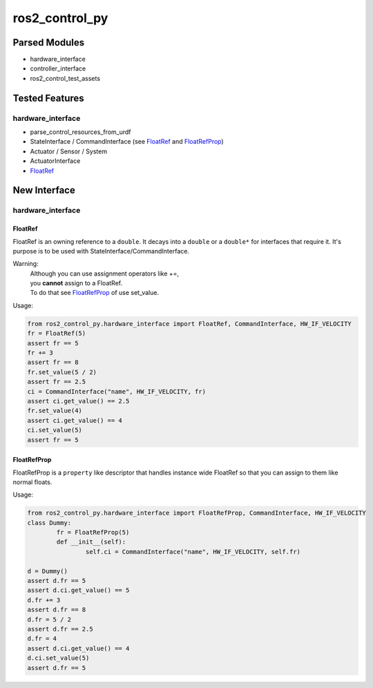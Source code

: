 
###############
ros2_control_py
###############

Parsed Modules
==============

* hardware_interface
* controller_interface
* ros2_control_test_assets

Tested Features
===============

hardware_interface
------------------

* parse_control_resources_from_urdf
* StateInterface / CommandInterface (see FloatRef_ and FloatRefProp_)
* Actuator / Sensor / System
* ActuatorInterface
* FloatRef_

New Interface
=============

hardware_interface
------------------

.. _FloatRef:

FloatRef
^^^^^^^^

FloatRef is an owning reference to a ``double``.
It decays into a ``double`` or a ``double*`` for interfaces that require it.
It's purpose is to be used with StateInterface/CommandInterface.

Warning:
	| Although you can use assignment operators like +=,
	| you **cannot** assign to a FloatRef.
	| To do that see FloatRefProp_ of use set_value.

Usage:

.. code:: python

	from ros2_control_py.hardware_interface import FloatRef, CommandInterface, HW_IF_VELOCITY
	fr = FloatRef(5)
	assert fr == 5
	fr += 3
	assert fr == 8
	fr.set_value(5 / 2)
	assert fr == 2.5
	ci = CommandInterface("name", HW_IF_VELOCITY, fr)
	assert ci.get_value() == 2.5
	fr.set_value(4)
	assert ci.get_value() == 4
	ci.set_value(5)
	assert fr == 5

.. _FloatRefProp:

FloatRefProp
^^^^^^^^^^^^

FloatRefProp is a ``property`` like descriptor that handles instance wide FloatRef so that you can assign to them like normal floats.

Usage:

.. code:: python

	from ros2_control_py.hardware_interface import FloatRefProp, CommandInterface, HW_IF_VELOCITY
	class Dummy:
		fr = FloatRefProp(5)
		def __init__(self):
			self.ci = CommandInterface("name", HW_IF_VELOCITY, self.fr)

	d = Dummy()
	assert d.fr == 5
	assert d.ci.get_value() == 5
	d.fr += 3
	assert d.fr == 8
	d.fr = 5 / 2
	assert d.fr == 2.5
	d.fr = 4
	assert d.ci.get_value() == 4
	d.ci.set_value(5)
	assert d.fr == 5
